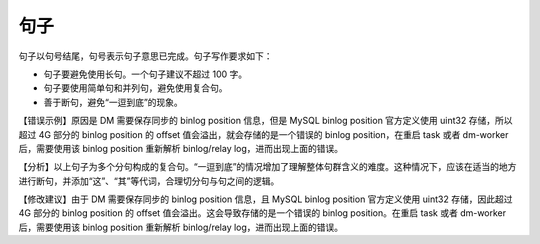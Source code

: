 句子
====================

句子以句号结尾，句号表示句子意思已完成。句子写作要求如下：

- 句子要避免使用长句。一个句子建议不超过 100 字。
- 句子要使用简单句和并列句，避免使用复合句。
- 善于断句，避免“一逗到底”的现象。

【错误示例】原因是 DM 需要保存同步的 binlog position 信息，但是 MySQL binlog position 官方定义使用 uint32 存储，所以超过 4G 部分的 binlog position 的 offset 值会溢出，就会存储的是一个错误的 binlog position，在重启 task 或者 dm-worker 后，需要使用该 binlog position 重新解析 binlog/relay log，进而出现上面的错误。

【分析】以上句子为多个分句构成的复合句。“一逗到底”的情况增加了理解整体句群含义的难度。这种情况下，应该在适当的地方进行断句，并添加“这”、“其”等代词，合理切分句与句之间的逻辑。

【修改建议】由于 DM 需要保存同步的 binlog position 信息，且 MySQL binlog position 官方定义使用 uint32 存储，因此超过 4G 部分的 binlog position 的 offset 值会溢出。这会导致存储的是一个错误的 binlog position。在重启 task 或者 dm-worker 后，需要使用该 binlog position 重新解析 binlog/relay log，进而出现上面的错误。
